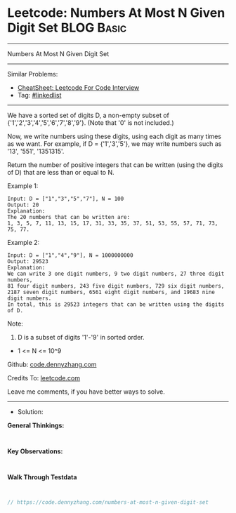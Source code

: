 * Leetcode: Numbers At Most N Given Digit Set                    :BLOG:Basic:
#+STARTUP: showeverything
#+OPTIONS: toc:nil \n:t ^:nil creator:nil d:nil
:PROPERTIES:
:type:     linkedlist
:END:
---------------------------------------------------------------------
Numbers At Most N Given Digit Set
---------------------------------------------------------------------
#+BEGIN_HTML
<a href="https://github.com/dennyzhang/code.dennyzhang.com/tree/master/problems/numbers-at-most-n-given-digit-set"><img align="right" width="200" height="183" src="https://www.dennyzhang.com/wp-content/uploads/denny/watermark/github.png" /></a>
#+END_HTML
Similar Problems:
- [[https://cheatsheet.dennyzhang.com/cheatsheet-leetcode-A4][CheatSheet: Leetcode For Code Interview]]
- Tag: [[https://code.dennyzhang.com/review-linkedlist][#linkedlist]]
---------------------------------------------------------------------
We have a sorted set of digits D, a non-empty subset of {'1','2','3','4','5','6','7','8','9'}.  (Note that '0' is not included.)

Now, we write numbers using these digits, using each digit as many times as we want.  For example, if D = {'1','3','5'}, we may write numbers such as '13', '551', '1351315'.

Return the number of positive integers that can be written (using the digits of D) that are less than or equal to N.

Example 1:
#+BEGIN_EXAMPLE
Input: D = ["1","3","5","7"], N = 100
Output: 20
Explanation: 
The 20 numbers that can be written are:
1, 3, 5, 7, 11, 13, 15, 17, 31, 33, 35, 37, 51, 53, 55, 57, 71, 73, 75, 77.
#+END_EXAMPLE

Example 2:
#+BEGIN_EXAMPLE
Input: D = ["1","4","9"], N = 1000000000
Output: 29523
Explanation: 
We can write 3 one digit numbers, 9 two digit numbers, 27 three digit numbers,
81 four digit numbers, 243 five digit numbers, 729 six digit numbers,
2187 seven digit numbers, 6561 eight digit numbers, and 19683 nine digit numbers.
In total, this is 29523 integers that can be written using the digits of D.
#+END_EXAMPLE

Note:

1. D is a subset of digits '1'-'9' in sorted order.
- 1 <= N <= 10^9

Github: [[https://github.com/dennyzhang/code.dennyzhang.com/tree/master/problems/numbers-at-most-n-given-digit-set][code.dennyzhang.com]]

Credits To: [[https://leetcode.com/problems/numbers-at-most-n-given-digit-set/description/][leetcode.com]]

Leave me comments, if you have better ways to solve.
---------------------------------------------------------------------
- Solution:

*General Thinkings:*
#+BEGIN_EXAMPLE

#+END_EXAMPLE

*Key Observations:*
#+BEGIN_EXAMPLE

#+END_EXAMPLE

*Walk Through Testdata*
#+BEGIN_EXAMPLE

#+END_EXAMPLE

#+BEGIN_SRC go
// https://code.dennyzhang.com/numbers-at-most-n-given-digit-set

#+END_SRC

#+BEGIN_HTML
<div style="overflow: hidden;">
<div style="float: left; padding: 5px"> <a href="https://www.linkedin.com/in/dennyzhang001"><img src="https://www.dennyzhang.com/wp-content/uploads/sns/linkedin.png" alt="linkedin" /></a></div>
<div style="float: left; padding: 5px"><a href="https://github.com/dennyzhang"><img src="https://www.dennyzhang.com/wp-content/uploads/sns/github.png" alt="github" /></a></div>
<div style="float: left; padding: 5px"><a href="https://www.dennyzhang.com/slack" target="_blank" rel="nofollow"><img src="https://www.dennyzhang.com/wp-content/uploads/sns/slack.png" alt="slack"/></a></div>
</div>
#+END_HTML
